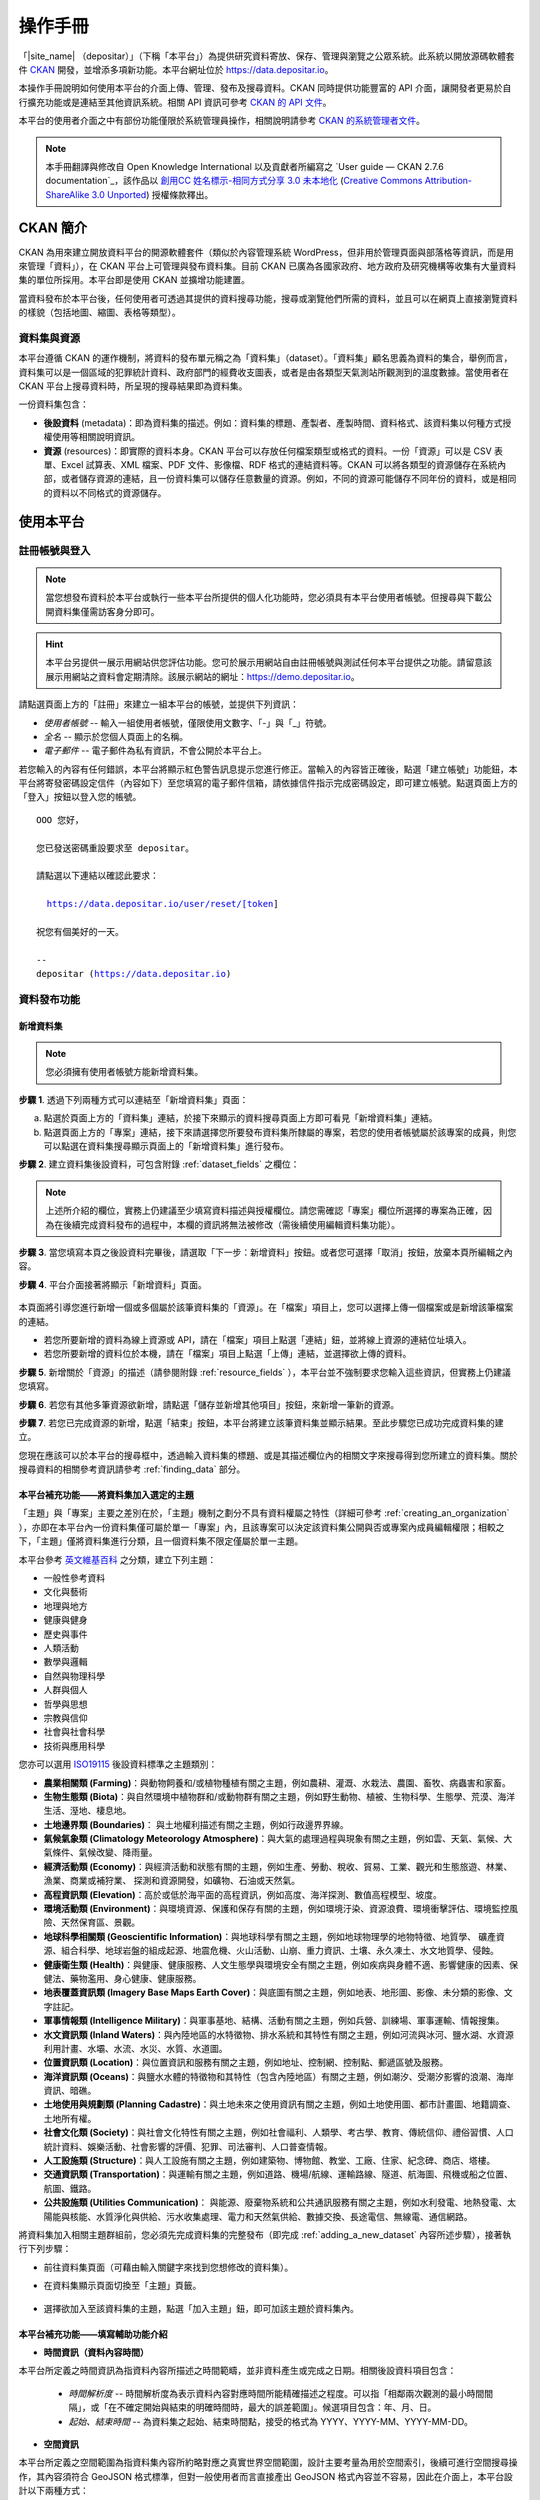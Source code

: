 ========
操作手冊
========

「|site_name| （depositar）」（下稱「本平台」）為提供研究資料寄放、保存、管理與瀏覽之公眾系統。此系統以開放源碼軟體套件 `CKAN <http://ckan.org>`_ 開發，並增添多項新功能。本平台網址位於 https://data.depositar.io。

本操作手冊說明如何使用本平台的介面上傳、管理、發布及搜尋資料。CKAN 同時提供功能豐富的 API 介面，讓開發者更易於自行擴充功能或是連結至其他資訊系統。相關 API 資訊可參考 `CKAN 的 API 文件 <http://docs.ckan.org/en/2.7/api/index.html>`_。

本平台的使用者介面之中有部份功能僅限於系統管理員操作，相關說明請參考 `CKAN 的系統管理者文件 <http://docs.ckan.org/en/2.7/sysadmin-guide.html>`_。

.. note::

   本手冊翻譯與修改自 Open Knowledge International 以及貢獻者所編寫之 `User guide — CKAN 2.7.6 documentation`_，該作品以 `創用CC 姓名標示-相同方式分享 3.0 未本地化 <https://creativecommons.org/licenses/by-sa/3.0/deed.zh_TW>`_ (`Creative Commons Attribution-ShareAlike 3.0 Unported <https://creativecommons.org/licenses/by-sa/3.0/>`_) 授權條款釋出。

---------
CKAN 簡介
---------

CKAN 為用來建立開放資料平台的開源軟體套件（類似於內容管理系統 WordPress，但非用於管理頁面與部落格等資訊，而是用來管理「資料」），在 CKAN 平台上可管理與發布資料集。目前 CKAN 已廣為各國家政府、地方政府及研究機構等收集有大量資料集的單位所採用。本平台即是使用 CKAN 並擴增功能建置。

當資料發布於本平台後，任何使用者可透過其提供的資料搜尋功能，搜尋或瀏覽他們所需的資料，並且可以在網頁上直接瀏覽資料的樣貌（包括地圖、縮圖、表格等類型）。

資料集與資源
============

本平台遵循 CKAN 的運作機制，將資料的發布單元稱之為「資料集」（dataset）。「資料集」顧名思義為資料的集合，舉例而言，資料集可以是一個區域的犯罪統計資料、政府部門的經費收支圖表，或者是由各類型天氣測站所觀測到的溫度數據。當使用者在 CKAN 平台上搜尋資料時，所呈現的搜尋結果即為資料集。

一份資料集包含：

* **後設資料** (metadata)：即為資料集的描述。例如：資料集的標題、產製者、產製時間、資料格式、該資料集以何種方式授權使用等相關說明資訊。

* **資源** (resources)：即實際的資料本身。CKAN 平台可以存放任何檔案類型或格式的資料。一份「資源」可以是 CSV 表單、Excel 試算表、XML 檔案、PDF 文件、影像檔、RDF 格式的連結資料等。CKAN 可以將各類型的資源儲存在系統內部，或者儲存資源的連結，且一份資料集可以儲存任意數量的資源。例如，不同的資源可能儲存不同年份的資料，或是相同的資料以不同格式的資源儲存。

----------
使用本平台
----------

註冊帳號與登入
==============

.. note::

   當您想發布資料於本平台或執行一些本平台所提供的個人化功能時，您必須具有本平台使用者帳號。但搜尋與下載公開資料集僅需訪客身分即可。

.. hint::

   本平台另提供一展示用網站供您評估功能。您可於展示用網站自由註冊帳號與測試任何本平台提供之功能。請留意該展示用網站之資料會定期清除。該展示網站的網址：https://demo.depositar.io。

請點選頁面上方的「註冊」來建立一組本平台的帳號，並提供下列資訊：

* *使用者帳號* -- 輸入一組使用者帳號，僅限使用文數字、「-」與「_」符號。

* *全名* -- 顯示於您個人頁面上的名稱。

* *電子郵件* -- 電子郵件為私有資訊，不會公開於本平台上。

.. image:: /images/register_account.png

若您輸入的內容有任何錯誤，本平台將顯示紅色警告訊息提示您進行修正。當輸入的內容皆正確後，點選「建立帳號」功能鈕，本平台將寄發密碼設定信件（內容如下）至您填寫的電子郵件信箱，請依據信件指示完成密碼設定，即可建立帳號。點選頁面上方的「登入」按鈕以登入您的帳號。

.. parsed-literal::

   OOO 您好，

   您已發送密碼重設要求至 depositar。

   請點選以下連結以確認此要求：

     https://data.depositar.io/user/reset/[token]

   祝您有個美好的一天。

   --
   depositar (https://data.depositar.io)

資料發布功能
============

.. _adding_a_new_dataset:

新增資料集
----------

.. note::

   您必須擁有使用者帳號方能新增資料集。

**步驟 1**. 透過下列兩種方式可以連結至「新增資料集」頁面：

a) 點選於頁面上方的「資料集」連結，於接下來顯示的資料搜尋頁面上方即可看見「新增資料集」連結。

b) 點選頁面上方的「專案」連結，接下來請選擇您所要發布資料集所隸屬的專案，若您的使用者帳號屬於該專案的成員，則您可以點選在資料集搜尋顯示頁面上的「新增資料集」進行發布。

**步驟 2**. 建立資料集後設資料，可包含附錄 :ref:`dataset_fields` 之欄位：

.. image:: /images/add_dataset_1.png

.. note::

   上述所介紹的欄位，實務上仍建議至少填寫資料描述與授權欄位。請您需確認「專案」欄位所選擇的專案為正確，因為在後續完成資料發布的過程中，本欄的資訊將無法被修改（需後續使用編輯資料集功能）。

**步驟 3**. 當您填寫本頁之後設資料完畢後，請選取「下一步：新增資料」按鈕。或者您可選擇「取消」按鈕，放棄本頁所編輯之內容。

.. _add_resource:

**步驟 4**. 平台介面接著將顯示「新增資料」頁面。

  .. image:: /images/add_dataset_2.png

本頁面將引導您進行新增一個或多個屬於該筆資料集的「資源」。在「檔案」項目上，您可以選擇上傳一個檔案或是新增該筆檔案的連結。

* 若您所要新增的資料為線上資源或 API，請在「檔案」項目上點選「連結」鈕，並將線上資源的連結位址填入。

* 若您所要新增的資料位於本機，請在「檔案」項目上點選「上傳」連結，並選擇欲上傳的資料。

**步驟 5**. 新增關於「資源」的描述（請參閱附錄 :ref:`resource_fields` ），本平台並不強制要求您輸入這些資訊，但實務上仍建議您填寫。

**步驟 6**. 若您有其他多筆資源欲新增，請點選「儲存並新增其他項目」按鈕，來新增一筆新的資源。

**步驟 7**. 若您已完成資源的新增，點選「結束」按鈕，本平台將建立該筆資料集並顯示結果。至此步驟您已成功完成資料集的建立。

您現在應該可以於本平台的搜尋框中，透過輸入資料集的標題、或是其描述欄位內的相關文字來搜尋得到您所建立的資料集。關於搜尋資料的相關參考資訊請參考 :ref:`finding_data` 部分。

本平台補充功能——將資料集加入選定的主題
--------------------------------------

「主題」與「專案」主要之差別在於，「主題」機制之劃分不具有資料權屬之特性（詳細可參考 :ref:`creating_an_organization` ），亦即在本平台內一份資料集僅可屬於單一「專案」內，且該專案可以決定該資料集公開與否或專案內成員編輯權限；相較之下，「主題」僅將資料集進行分類，且一個資料集不限定僅屬於單一主題。

本平台參考 `英文維基百科 <https://en.wikipedia.org/wiki/Portal:Contents/Categories>`_ 之分類，建立下列主題：

* 一般性參考資料
* 文化與藝術
* 地理與地方
* 健康與健身
* 歷史與事件
* 人類活動
* 數學與邏輯
* 自然與物理科學
* 人群與個人
* 哲學與思想
* 宗教與信仰
* 社會與社會科學
* 技術與應用科學

您亦可以選用 `ISO19115 <https://www2.usgs.gov/science/about/thesaurus-full.php?thcode=15>`_ 後設資料標準之主題類別：

* **農業相關類 (Farming)**：與動物飼養和/或植物種植有關之主題，例如農耕、灌溉、水栽法、農園、畜牧、病蟲害和家畜。
* **生物生態類 (Biota)**：與自然環境中植物群和/或動物群有關之主題，例如野生動物、植被、生物科學、生態學、荒漠、海洋生活、溼地、棲息地。
* **土地邊界類 (Boundaries)**： 與土地權利描述有關之主題，例如行政邊界界線。
* **氣候氣象類 (Climatology Meteorology Atmosphere)**：與大氣的處理過程與現象有關之主題，例如雲、天氣、氣候、大氣條件、氣候改變、降雨量。
* **經濟活動類 (Economy)**：與經濟活動和狀態有關的主題，例如生產、勞動、稅收、貿易、工業、觀光和生態旅遊、林業、漁業、商業或補狩業、 探測和資源開發，如礦物、石油或天然氣。
* **高程資訊類 (Elevation)**：高於或低於海平面的高程資訊，例如高度、海洋探測、數值高程模型、坡度。
* **環境活動類 (Environment)**：與環境資源、保護和保存有關的主題，例如環境汙染、資源浪費、環境衝擊評估、環境監控風險、天然保育區、景觀。
* **地球科學相關類 (Geoscientific Information)**：與地球科學有關之主題，例如地球物理學的地物特徵、地質學、 礦產資源、組合科學、地球岩盤的組成起源、地震危機、火山活動、山崩、重力資訊、土壤、永久凍土、水文地質學、侵蝕。
* **健康衛生類 (Health)**：與健康、健康服務、人文生態學與環境安全有關之主題，例如疾病與身體不適、影響健康的因素、保健法、藥物濫用、身心健康、健康服務。
* **地表覆蓋資訊類 (Imagery Base Maps Earth Cover)**：與底圖有關之主題，例如地表、地形圖、影像、未分類的影像、文字註記。
* **軍事情報類 (Intelligence Military)**：與軍事基地、結構、活動有關之主題，例如兵營、訓練場、軍事運輸、情報搜集。
* **水文資訊類 (Inland Waters)**：與內陸地區的水特徵物、排水系統和其特性有關之主題，例如河流與冰河、鹽水湖、水資源利用計畫、水壩、水流、水災、水質、水道圖。
* **位置資訊類 (Location)**：與位置資訊和服務有關之主題，例如地址、控制網、控制點、郵遞區號及服務。
* **海洋資訊類 (Oceans)**：與鹽水水體的特徵物和其特性（包含內陸地區）有關之主題，例如潮汐、受潮汐影響的浪潮、海岸資訊、暗礁。
* **土地使用與規劃類 (Planning Cadastre)**：與土地未來之使用資訊有關之主題，例如土地使用圖、都市計畫圖、地籍調查、土地所有權。
* **社會文化類 (Society)**：與社會文化特性有關之主題，例如社會福利、人類學、考古學、教育、傳統信仰、禮俗習慣、人口統計資料、娛樂活動、社會影響的評價、犯罪、司法審判、人口普查情報。
* **人工設施類 (Structure)**：與人工設施有關之主題，例如建築物、博物館、教堂、工廠、住家、紀念碑、商店、塔樓。
* **交通資訊類 (Transportation)**：與運輸有關之主題，例如道路、機場/航線、運輸路線、隧道、航海圖、飛機或船之位置、航圖、鐵路。
* **公共設施類 (Utilities Communication)**： 與能源、廢棄物系統和公共通訊服務有關之主題，例如水利發電、地熱發電、太陽能與核能、水質淨化與供給、污水收集處理、電力和天然氣供給、數據交換、長途電信、無線電、通信網路。

將資料集加入相關主題群組前，您必須先完成資料集的完整發布（即完成 :ref:`adding_a_new_dataset` 內容所述步驟），接著執行下列步驟：

* 前往資料集頁面（可藉由輸入關鍵字來找到您想修改的資料集）。

* 在資料集顯示頁面切換至「主題」頁籤。

    .. image:: /images/add_topic_1.png

+ 選擇欲加入至該資料集的主題，點選「加入主題」鈕，即可加該主題於資料集內。

    .. image:: /images/add_topic_2.png

.. _UI_editing_extend:

本平台補充功能——填寫輔助功能介紹
--------------------------------

.. _UI_editing_extend_time:

* **時間資訊（資料內容時間）**

本平台所定義之時間資訊為指資料內容所描述之時間範疇，並非資料產生或完成之日期。相關後設資料項目包含：

  * *時間解析度* -- 時間解析度為表示資料內容對應時間所能精確描述之程度。可以指「相鄰兩次觀測的最小時間間隔」，或「在不確定開始與結束的明確時間時，最大的誤差範圍」。候選項目包含：年、月、日。

  * *起始、結束時間* -- 為資料集之起始、結束時間點，接受的格式為 YYYY、YYYY-MM、YYYY-MM-DD。

.. image:: /images/temporal_info.png

.. _UI_editing_extend_spatial:

* **空間資訊**

本平台所定義之空間範圍為指資料集內容所約略對應之真實世界空間範圍，設計主要考量為用於空間索引，後續可進行空間搜尋操作，其內容須符合 GeoJSON 格式標準，但對一般使用者而言直接產出 GeoJSON 格式內容並不容易，因此在介面上，本平台設計以下兩種方式：

   * *使用圖台填寫* -- 本平台提供地圖介面，讓使用者自行描繪資料集對應之空間範圍，並自動產生描繪範圍之 GeoJSON 內容。

   * *使用四至範圍填寫* -- 若使用者已具有代表資料集空間範圍之四至經緯度坐標（即東西經度、南北緯度），則可填寫於對應之空間範圍欄位內，填寫完畢後點選「使用上述四至範圍填寫空間範圍」按鈕，系統將根據四至經緯度坐標自動產生對應之 GeoJSON 內容。

您亦可於此填寫資料集之空間解析度。

.. image:: /images/spatial_info.png

* **使用快捷方式代入帳號資訊**

若使用者即為資料集之聯絡人，本平台提供一便捷的方式自動代入使用者帳號的個人資訊，點選「使用您的帳號資訊填入聯絡人與電子郵件」鈕，系統將自動填寫聯絡人及聯絡人的電子郵件欄位（帳號個人資訊請參考 :ref:`managing_profile` 內容）。

.. image:: /images/profile_input.png

編輯資料集
----------

您可以編輯您所建立的資料集或是您所屬於的專案內的資料集。若一個資料集不屬於任一專案，則可被任何使用者帳號編修。

#. 前往欲編輯資料集其所屬頁面（可藉由輸入關鍵字來找到您想修改的資料集）。

#. 點選頁面右上方的「管理」功能鈕。

#. 顯示資料集編輯的頁面，在「編輯中繼資料」頁籤中，您可以編輯頁面中任何的欄位內容（如：標題、摘要等）、變更資料集是否為公開。關於欄位的介紹可請參考 :ref:`adding_a_new_dataset` 部分。

#. 當您完成編輯後，點選「更新」以儲存您剛才所編輯的內容。

.. image:: /images/edit_dataset.png

新增、刪除及修改資源
--------------------

#. 前往欲編輯資料集其所屬頁面（參考上述步驟 1-2）。

#. 在「資料」頁籤中，您可以進行該資料的編輯，您可以選擇一筆資料進行編輯或刪除，若您想為該筆資料集新增一筆資源，可點選「加入新資源」功能鈕。

#. 點選一筆資源進行編輯後，您可以修改該筆資源的描述資訊、變更資源的連結或上傳新的檔案（詳細請參考上述 「新增資源」步驟 4-5）。

#. 當編輯完成後，點選「更新資源」鈕即可完成更新；若您想刪除該筆資源，則點擊「刪除」按鈕。

刪除資料集
----------

#. 前往欲編輯資料集其所屬頁面（參考上述「編輯資料集」）。

#. 點選「刪除」按鈕。

#. 頁面將顯示確認刪除資料集對話框，點選「確定」即可刪除該筆資料集內容（後設資料與資源）。

.. note::

   上述「刪除資料集」功能並非真正將資料集自本平台移除，而是將該筆資料集隱藏。因此刪除的資料集將無法透過介面被搜尋或查找得到。但若是於網址列上直接輸入該筆資料集之網址，您仍能看到該筆資料集的資訊（需具對應之權限）。若您需要「完整」自本平台移除該筆資料集，請聯繫系統管理員為您執行。

.. _creating_an_organization:

建立專案
--------

一般而言，每筆資料集都有其所屬的「專案」，而每個專案由不同的成員所組成，專案內的成員可以編輯專案內的資料集或發布新的資料集，而在本平台中，專案管理者可以設定不同權限予不同的專案成員，例如：有些成員僅允許他有瀏覽專案內資料集的權限，特定使用者則具備發布與編輯資料集的權限。每一個專案都有其所屬頁面，使用者可以在專案頁面內查看該專案的資訊並搜尋專案內的資料。因此，本平台的專案機制提供特定單位控管其內部發布政策。

建立專案流程：

#. 點選頁面上方的「專案」頁籤。

#. 點選搜尋列下方的「建立專案」功能鈕。

#. 將顯示建立專案的頁面。

#. 您必須輸入專案的名稱，您可以選擇是否建立專案描述或為專案加入一張代表圖片。

#. 點擊「建立專案」按鈕，將建立該專案並顯示該專案的首頁內容（該專案內目前應無任何資料集）。

.. image:: /images/create_project.png

您現在可以設定專案內其他成員之使用權限，請參考下段 :ref:`managing_an_organization` 內容；您也可以建立專案內的資料集，請參考上述 :ref:`adding_a_new_dataset` 內容。

.. note::

   您可以參考 `既有專案 <https://data.depositar.io/organization>`_ 填寫您的專案資訊。另外，根據管理員的設定，並非每個帳號都有建立新專案的權限，當您想建立新專案但不具權限時，您可以聯繫系統管理員。

.. _managing_an_organization:

管理專案
--------

當您建立一個新專案時，本平台會自動將您設定為該專案之「管理者」。在專案首頁內您可以看到搜尋框上方之「管理」功能鍵，當您點選該功能鍵即可進入專案管理介面。專案管理介面包含下列兩頁籤功能：

* *資訊* -- 本頁籤內您可以編輯專案的資訊（名稱、描述、專案圖片）。

* *成員* -- 本頁籤內您可以新增、移除專案成員或變更專案成員之權限（您需要事先知道欲加入專案成員者於本平台之使用者帳號）。

.. image:: /images/manage_project.png

本平台包含下列三種專案權限：

* *成員* -- 可以瀏覽專案內之非公開資料集。

* *編輯者* -- 可以編輯或新增專案內資料集。

* *管理者* -- 可以新增、刪除專案成員，或變更成員權限。

邀請專案成員（共同協作者）
--------------------------

若您需要與他人共同協作編修資料集，可由您的專案頁面右上的「管理」按鈕進入專案管理頁面，並點選「成員」頁籤進入成員管理頁面，如下圖所示：

.. image:: /images/invite_user.png

您可於「已存在的使用者」欄位，以帳號或電子郵件位址搜尋並選取欲加入專案之本平台使用者，或輸入其電子郵件位址以邀請其加入本平台。您並可設定該使用者於專案之角色，按下右下「新增成員」按鈕後，系統即會將該使用者加入您的專案。

.. _finding_data:

查找資料
========

全站搜尋
--------

您可以在搜尋框內輸入任意的關鍵字組合來找尋資料，（如：健康、交通），本平台將回傳符合搜尋關鍵字條件的資料集於搜尋結果頁面，您可以再進一步：

* 瀏覽更多頁的搜尋結果。

* 以不同的關鍵字再進行搜尋。

* 以特定的「標籤」、「格式」等位於頁面左側欄位的過濾條件來進一步約制搜尋的結果。

當您所回傳的搜尋結果數目很龐大時，過濾條件的功能將會非常實用，您可以結合多重的過濾條件，並動態地新增與移除過濾條件，當您重新輸入關鍵字時，這些過濾條件也仍會被保留。

.. image:: /images/search_the_site.png

本平台補充功能——時間搜尋功能介紹
--------------------------------

本平台已擴充時間搜尋功能，您可以設定感興趣資料之時間區間，當您進到資料集搜尋頁面時，時間搜尋條件設定位於頁面左側欄位處。您可以拖拉方式設定搜尋時間軸。

.. image:: /images/temporal_search.png
  
本平台補充功能——空間搜尋功能介紹
--------------------------------

本平台擴充空間搜尋功能，您可以設定感興趣資料之空間範圍，當您進到資料集搜尋頁面時，空間搜尋條件設定位於頁面左側欄位處。

本功能為針對資料集後設資料中之空間資訊欄位（請參閱 :ref:`空間資訊填寫輔助功能 <UI_editing_extend_spatial>` ），若後設資料中該欄位無記錄，則可能無法由此功能尋得該資料集。

其操作步驟如下：

#. 點選地圖視窗右上方之畫筆圖示。

   .. image:: /images/spatial_search_1.png
      
#. 點擊後，地圖將展開於搜尋頁面正上方，此時您可於地圖上畫設感興趣之空間範圍。

   .. image:: /images/spatial_search_2.jpg
      
#. 當您劃設範圍完成後，地圖將縮回搜尋頁面左側欄位，系統並自動進行過濾符合條件之資料集。

#. 若您想重新設定空間查詢條件，則再重新執行上述步驟 1-2。

搜尋專案內的資料集
------------------

若您想找尋特定專案內的資料集，您可以在該專案的頁面內進行搜尋：

#. 點選頁面上方「專案」頁籤。

#. 點選您所欲搜尋的專案項目，頁面將顯示該專案的首頁。

#. 輸入您所欲搜尋的關鍵字於專案頁面上方的搜尋框。

系統將回傳於該專案內符合您所設定搜尋條件的資料集。

如果您對於特定專案所發布的資料內容感興趣，您可以在該專案的首頁左方欄處，點選「跟隨」功能鍵，您將可以收到該專案資料集變動的通知。詳細內容請參考 :ref:`managing_your_news_feed` （您必須具有使用者帳號才能執行此功能）。

探索資料集
----------

當您找到您所感興趣的資料集後，您可以點選該筆資料集進一步了解內容，您可以看到：

* 該筆資料集的名稱、描述以及其他相關後設資料資訊。

* 該筆資料集所包含的資源與其對應連結。

.. image:: /images/exploring_datasets.png

每筆資源的連結將會導向每個資源的描述頁面，或者也可以直接下載該筆資源。CKAN 另一個強大的功能為資源的「預覽」功能，許多格式的資源可以直接在資源頁面上預覽，如 CSV、Excel 等類型的資源可以直接顯示表格在網頁上；透過額外的設定，也能直接在頁面上瀏覽 PDF、影像與網頁。

資料集顯示頁面另外包含兩個頁籤功能：

* *動態牆* -- 您可以瀏覽到該筆資料集歷史的修改記錄。

* *主題* -- 您可以瀏覽該筆資料集所屬的主題。

若您對特定資料集感興趣，您可以點選資料集頁面左欄處的「跟隨」功能鈕，訂閱該筆資料集。詳細內容請參考 :ref:`managing_your_news_feed` （您必須具有使用者帳號才能執行此功能）。

.. _data_preview:

本平台補充功能——資料預覽功能介紹
--------------------------------

本平台的「資源」頁面的一項強大功能為「資料預覽」介面，您可以透過介面預覽資料的內容，來評估資料是否符合您的需求，其操作步驟為：

#. 前往資料集頁面（可藉由輸入關鍵字來找到您想修改的資料集）。

#. 在「資料與資源」清單內，於欲預覽資源的項目上，點選「探索」鈕內之「預覽」功能鈕。

   .. image:: /images/data_preview_1.png
    
#. 在資源顯示頁面您即可瀏覽資料集內容。

   .. image:: /images/data_preview_2.png
    
本平台預設會依據資源後設資料的「格式」項目設定資料預覽（參閱 :ref:`adding_a_new_dataset` 步驟 5 內容），下列為本平台支援之預覽格式：

* 文字類：txt, html, xml, json, geojson。

* 影像類：png, jpg, jpeg, gif。

* 表格類：csv, xls(x)。

* 空間資料：WMTS, WMS, Shapefile（Shapefile 請標記為「shp」，否則將無法預覽）。

* 其他：PDF, 一般網頁連結。

當您所設定之資源格式類型符合上述任一項目時，本平台即會自動呈現相應之預覽介面。

.. image:: /images/data_preview_3.png

此外，單一資源可以設定多種預覽呈現方式，例如原始資料格式若為 CSV 格式，則本平台預設以表格類的方式提供資料預覽介面，但實際資料內容若有包含空間資訊，資料提供者可再另行建立空間預覽的介面。

欲新增預覽介面於特定資源頁面之步驟如下：

#. 前往欲新增預覽介面之資源頁面。

#. 點選「管理」功能鈕（您需具有編輯該資料集的權限才會顯示此功能鈕）。

   .. image:: /images/new_preview_1.png
    
#. 在資源編輯頁面內切換至「檢視」頁籤，並於「新增檢視」下拉選單內，選擇適合該資源的預覽類型後進行設定：

   * Data Explorer：可同時提供表格、統計圖、地圖介面三種預覽方式，可於設定內選擇過濾的條件（如某欄位的值須大於門檻值才會顯示）。

   * Grid：提供表格預覽介面，可於設定內選擇過濾的條件。

   * Map：提供地圖預覽介面，您須於設定內指定代表經緯度的欄位，亦可設定過濾條件。

   * 圖片：您可新增一張外部圖片（須為連結）來做為資源預覽圖。

   * 網站：您可新增一個網站連結來做為預覽介面。

   .. image:: /images/new_preview_2.png

#. 完成預覽模式設定後按「新增」即完成新增預覽（您也可以使用「預覽」按鈕來事先查看完成發布後的情況）。

.. _data_api:

資料 API
========

對於結構化之資源內容，如 CSV、Excel 檔案等，本平台會於其上傳後自動將結構化資源匯入後端資料庫，並產生每一個資源對應的資料存取介面（API），開發者即可透過使用此資料 API 來開發應用服務或系統。取得結構化資源 API 的方式為：

#. 前往該資源頁面。

#. 點選頁面「資料 API」功能鈕，頁面將顯示該筆資源的 API 與操作方式。

   .. image:: /images/data_api_1.png

   .. image:: /images/data_api_2.png
  
#. 部分 API 功能會需要使用者帳號的 API Key 作為認證，取得方式為至個人資訊頁面（點選任一頁面最上方之個人帳號），API Key 將顯示於頁面左欄下方處。

    .. image:: /images/data_api_3.png

個人化設定
==========

本平台提供部分個人化設定功能，您可以設定搜尋資料或發布資料時的喜好（以下功能需先登入帳號後方能執行）。

.. _managing_your_news_feed:

新聞消息來源
------------

本平台頁面最上方為固定的使用者帳號功能列，請點選儀表版圖示（位於您的帳號名稱右方），儀錶板頁面將顯示您所訂閱的資料集變動消息、您所加入或訂閱專案的資料集變動情況、或您於本平台上操作資料集的歷史記錄。儀錶板上的數字顯示為自您上回查看儀表板後所新增的新聞消息。此外，除了專案與資料集，您也可以訂閱特定的使用者帳號。

.. image:: /images/manage_news_feed.png

若您想停止追蹤特定資料集（或專案），您可以至該筆資料集的頁面點選「取消追蹤」。

.. _managing_profile:

帳號資訊
--------

您可以於帳號資訊頁面變更您在本平台的個人資訊設定。您可於頁面最上方的使用者帳號功能列，點選齒輪圖示進入帳號資訊頁面。

.. image:: /images/manage_user_profile.png

您可以於使用者設定頁面修改下列資訊：

* 帳號

* 使用者名稱

* 電子郵件（本資訊為非公開性）

* 您的個人簡介

* 密碼

.. note::

   如果您修改您的使用者帳號，本平台將會將您目前的帳號登出，您必須以新的帳號進行登入。

.. _limitation:

系統限制
========

目前本平台之系統限制包含以下：

* 檔案上傳大小限制：約容許 1GB 內之檔案上傳。

* 預覽檔案限制：一般檔案可預覽的大小約 20MB，PDF 檔案可允許較大檔案容量預覽（數十 MB）。

* 檔案名稱長度限制：為 3 至 100 字元（包含附檔名，中文以字為單位，英文以字母為單位）。

* XLS/XLSX/CSV 檔案特殊限制：欄位名稱長度 63 英數字，相當 21 中文字以內。不支援合併儲存格與兩個以上工作表。
